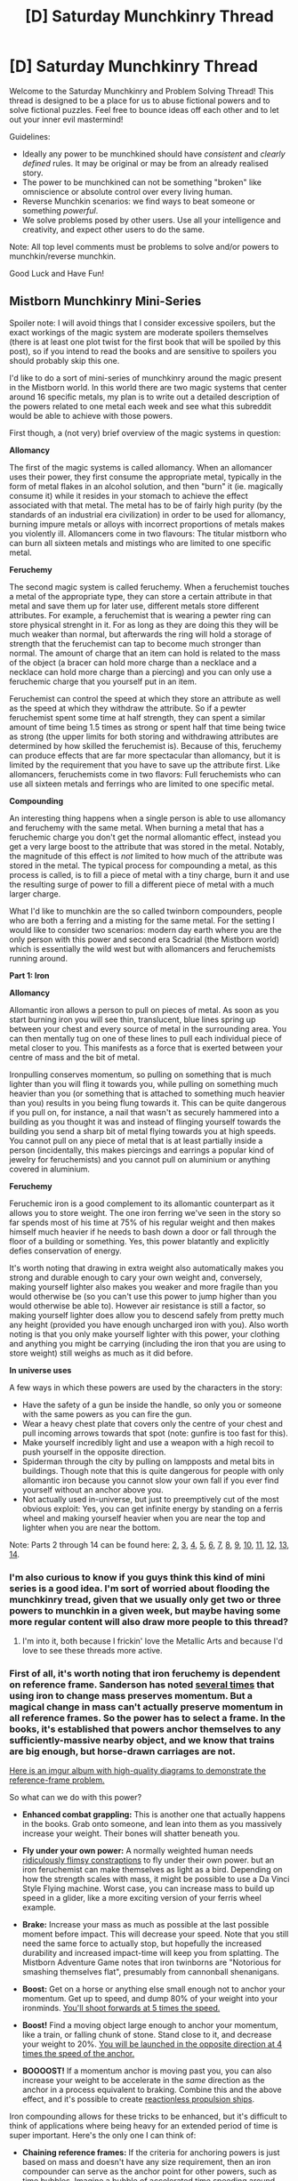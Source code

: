 #+TITLE: [D] Saturday Munchkinry Thread

* [D] Saturday Munchkinry Thread
:PROPERTIES:
:Author: AutoModerator
:Score: 14
:DateUnix: 1543071947.0
:DateShort: 2018-Nov-24
:END:
Welcome to the Saturday Munchkinry and Problem Solving Thread! This thread is designed to be a place for us to abuse fictional powers and to solve fictional puzzles. Feel free to bounce ideas off each other and to let out your inner evil mastermind!

Guidelines:

- Ideally any power to be munchkined should have /consistent/ and /clearly defined/ rules. It may be original or may be from an already realised story.
- The power to be munchkined can not be something "broken" like omniscience or absolute control over every living human.
- Reverse Munchkin scenarios: we find ways to beat someone or something /powerful/.
- We solve problems posed by other users. Use all your intelligence and creativity, and expect other users to do the same.

Note: All top level comments must be problems to solve and/or powers to munchkin/reverse munchkin.

Good Luck and Have Fun!


** *Mistborn Munchkinry Mini-Series*

Spoiler note: I will avoid things that I consider excessive spoilers, but the exact workings of the magic system are moderate spoilers themselves (there is at least one plot twist for the first book that will be spoiled by this post), so if you intend to read the books and are sensitive to spoilers you should probably skip this one.

I'd like to do a sort of mini-series of munchkinry around the magic present in the Mistborn world. In this world there are two magic systems that center around 16 specific metals, my plan is to write out a detailed description of the powers related to one metal each week and see what this subreddit would be able to achieve with those powers.

First though, a (not very) brief overview of the magic systems in question:

*Allomancy*

The first of the magic systems is called allomancy. When an allomancer uses their power, they first consume the appropriate metal, typically in the form of metal flakes in an alcohol solution, and then "burn" it (ie. magically consume it) while it resides in your stomach to achieve the effect associated with that metal. The metal has to be of fairly high purity (by the standards of an industrial era civilization) in order to be used for allomancy, burning impure metals or alloys with incorrect proportions of metals makes you violently ill. Allomancers come in two flavours: The titular mistborn who can burn all sixteen metals and mistings who are limited to one specific metal.

*Feruchemy*

The second magic system is called feruchemy. When a feruchemist touches a metal of the appropriate type, they can store a certain attribute in that metal and save them up for later use, different metals store different attributes. For example, a feruchemist that is wearing a pewter ring can store physical strenght in it. For as long as they are doing this they will be much weaker than normal, but afterwards the ring will hold a storage of strength that the feruchemist can tap to become much stronger than normal. The amount of charge that an item can hold is related to the mass of the object (a bracer can hold more charge than a necklace and a necklace can hold more charge than a piercing) and you can only use a feruchemic charge that you yourself put in an item.

Feruchemist can control the speed at which they store an attribute as well as the speed at which they withdraw the attribute. So if a pewter feruchemist spent some time at half strength, they can spent a similar amount of time being 1.5 times as strong or spent half that time being twice as strong (the upper limits for both storing and withdrawing attributes are determined by how skilled the feruchemist is). Because of this, feruchemy can produce effects that are far more spectacular than allomancy, but it is limited by the requirement that you have to save up the attribute first. Like allomancers, feruchemists come in two flavors: Full feruchemists who can use all sixteen metals and ferrings who are limited to one specific metal.

*Compounding*

An interesting thing happens when a single person is able to use allomancy and feruchemy with the same metal. When burning a metal that has a feruchemic charge you don't get the normal allomantic effect, instead you get a very large boost to the attribute that was stored in the metal. Notably, the magnitude of this effect is /not/ limited to how much of the attribute was stored in the metal. The typical process for compounding a metal, as this process is called, is to fill a piece of metal with a tiny charge, burn it and use the resulting surge of power to fill a different piece of metal with a much larger charge.

What I'd like to munchkin are the so called twinborn compounders, people who are both a ferring and a misting for the same metal. For the setting I would like to consider two scenarios: modern day earth where you are the only person with this power and second era Scadrial (the Mistborn world) which is essentially the wild west but with allomancers and feruchemists running around.

*Part 1: Iron*

*Allomancy*

Allomantic iron allows a person to pull on pieces of metal. As soon as you start burning iron you will see thin, translucent, blue lines spring up between your chest and every source of metal in the surrounding area. You can then mentally tug on one of these lines to pull each individual piece of metal closer to you. This manifests as a force that is exerted between your centre of mass and the bit of metal.

Ironpulling conserves momentum, so pulling on something that is much lighter than you will fling it towards you, while pulling on something much heavier than you (or something that is attached to something much heavier than you) results in you being flung towards it. This can be quite dangerous if you pull on, for instance, a nail that wasn't as securely hammered into a building as you thought it was and instead of flinging yourself towards the building you send a sharp bit of metal flying towards you at high speeds. You cannot pull on any piece of metal that is at least partially inside a person (incidentally, this makes piercings and earrings a popular kind of jewelry for feruchemists) and you cannot pull on aluminium or anything covered in aluminium.

*Feruchemy*

Feruchemic iron is a good complement to its allomantic counterpart as it allows you to store weight. The one iron ferring we've seen in the story so far spends most of his time at 75% of his regular weight and then makes himself much heavier if he needs to bash down a door or fall through the floor of a building or something. Yes, this power blatantly and explicitly defies conservation of energy.

It's worth noting that drawing in extra weight also automatically makes you strong and durable enough to cary your own weight and, conversely, making yourself lighter also makes you weaker and more fragile than you would otherwise be (so you can't use this power to jump higher than you would otherwise be able to). However air resistance is still a factor, so making yourself lighter does allow you to descend safely from pretty much any height (provided you have enough uncharged iron with you). Also worth noting is that you only make yourself lighter with this power, your clothing and anything you might be carrying (including the iron that you are using to store weight) still weighs as much as it did before.

*In universe uses*

A few ways in which these powers are used by the characters in the story:

- Have the safety of a gun be inside the handle, so only you or someone with the same powers as you can fire the gun.
- Wear a heavy chest plate that covers only the centre of your chest and pull incoming arrows towards that spot (note: gunfire is too fast for this).
- Make yourself incredibly light and use a weapon with a high recoil to push yourself in the opposite direction.
- Spiderman through the city by pulling on lampposts and metal bits in buildings. Though note that this is quite dangerous for people with only allomantic iron because you cannot slow your own fall if you ever find yourself without an anchor above you.
- Not actually used in-universe, but just to preemptively cut of the most obvious exploit: Yes, you can get infinite energy by standing on a ferris wheel and making yourself heavier when you are near the top and lighter when you are near the bottom.

Note: Parts 2 through 14 can be found here: [[https://www.reddit.com/r/rational/comments/a23pe3/d_saturday_munchkinry_thread/eauwn90/][2]], [[https://www.reddit.com/r/rational/comments/a4be9x/d_saturday_munchkinry_thread/ebcx4eg/][3]], [[https://www.reddit.com/r/rational/comments/a6ftyl/d_saturday_munchkinry_thread/ebuo08h/][4]], [[https://www.reddit.com/r/rational/comments/a8lgsu/d_saturday_munchkinry_thread/ecbqhr8/][5]], [[https://www.reddit.com/r/rational/comments/af85cz/d_saturday_munchkinry_thread/edw9q7a/][6]], [[https://www.reddit.com/r/rational/comments/ahmsgc/d_saturday_munchkinry_thread/eefzs0m/][7]], [[https://www.reddit.com/r/rational/comments/ak1kjr/d_saturday_munchkinry_thread/ef0o7jj/][8]], [[https://www.reddit.com/r/rational/comments/ametuf/d_saturday_munchkinry_thread/eflf195/][9]], [[https://www.reddit.com/r/rational/comments/ar9jrc/d_saturday_munchkinry_thread/eglnl2s/][10]], [[https://www.reddit.com/r/rational/comments/atwc86/d_saturday_munchkinry_thread/eh4l3jc/][11]], [[https://www.reddit.com/r/rational/comments/awild9/d_saturday_munchkinry_thread/ehmtq4t][12]], [[https://www.reddit.com/r/rational/comments/az4ct2/d_saturday_munchkinry_thread/ei5u4v2/][13]], [[https://www.reddit.com/r/rational/comments/b1tdu9/d_saturday_munchkinry_thread/einyr03/][14]].
:PROPERTIES:
:Author: Silver_Swift
:Score: 20
:DateUnix: 1543073955.0
:DateShort: 2018-Nov-24
:END:

*** I'm also curious to know if you guys think this kind of mini series is a good idea. I'm sort of worried about flooding the munchkinry tread, given that we usually only get two or three powers to munchkin in a given week, but maybe having some more regular content will also draw more people to this thread?
:PROPERTIES:
:Author: Silver_Swift
:Score: 13
:DateUnix: 1543073987.0
:DateShort: 2018-Nov-24
:END:

**** I'm into it, both because I frickin' love the Metallic Arts and because I'd love to see these threads more active.
:PROPERTIES:
:Author: LazarusRises
:Score: 11
:DateUnix: 1543081192.0
:DateShort: 2018-Nov-24
:END:


*** First of all, it's worth noting that iron feruchemy is dependent on reference frame. Sanderson has noted [[https://wob.coppermind.net/adv_search/?query=iron+momentum][several times]] that using iron to change mass preserves momentum. But a magical change in mass can't actually preserve momentum in all reference frames. So the power has to select a frame. In the books, it's established that powers anchor themselves to any sufficiently-massive nearby object, and we know that trains are big enough, but horse-drawn carriages are not.

[[https://imgur.com/a/mQchiFn][Here is an imgur album with high-quality diagrams to demonstrate the reference-frame problem.]]

So what can we do with this power?

- *Enhanced combat grappling:* This is another one that actually happens in the books. Grab onto someone, and lean into them as you massively increase your weight. Their bones will shatter beneath you.

- *Fly under your own power:* A normally weighted human needs [[https://www.youtube.com/watch?v=syJq10EQkog][ridiculously flimsy constraptions]] to fly under their own power. but an iron feruchemist can make themselves as light as a bird. Depending on how the strength scales with mass, it might be possible to use a Da Vinci Style Flying machine. Worst case, you can increase mass to build up speed in a glider, like a more exciting version of your ferris wheel example.

- *Brake:* Increase your mass as much as possible at the last possible moment before impact. This will decrease your speed. Note that you still need the same force to actually stop, but hopefully the increased durability and increased impact-time will keep you from splatting. The Mistborn Adventure Game notes that iron twinborns are "Notorious for smashing themselves flat", presumably from cannonball shenanigans.

- *Boost:* Get on a horse or anything else small enough not to anchor your momentum. Get up to speed, and dump 80% of your weight into your ironminds. [[https://imgur.com/rMBOrcN][You'll shoot forwards at 5 times the speed.]]

- *Boost!* Find a moving object large enough to anchor your momentum, like a train, or falling chunk of stone. Stand close to it, and decrease your weight to 20%. [[https://imgur.com/e6Kdzwp][You will be launched in the opposite direction at 4 times the speed of the anchor.]]

- *BOOOOST!* If a momentum anchor is moving past you, you can also increase your weight to be accelerate in the /same/ direction as the anchor in a process equivalent to braking. Combine this and the above effect, and it's possible to create [[https://imgur.com/ivLhuvH][reactionless propulsion ships]].

Iron compounding allows for these tricks to be enhanced, but it's difficult to think of applications where being heavy for an extended period of time is super important. Here's the only one I can think of:

- *Chaining reference frames:* If the criteria for anchoring powers is just based on mass and doesn't have any size requirement, then an iron compounder can serve as the anchor point for other powers, such as time bubbles. Imagine a bubble of accelerated time speeding around, kicking up dust in its wake. Or what about a chain of iron skimmers boosting off each other: The speed at each stage would increase exponentially, and the only limits would be the reflexes of the suicidal maniacs involved.
:PROPERTIES:
:Author: bacontime
:Score: 10
:DateUnix: 1543119692.0
:DateShort: 2018-Nov-25
:END:


*** Is there a cap to how quickly/much someone can burn at once? It seem trivial to bootstrap up to an infinite amount of attribute if you're a compounder, with the only limit being how high of density the limit of a metal is. Since you mentioned someone living 24/7 storing 1/4th their mass, I assume that density is "very large".

The obvious problem is with astronomical weight. If the magic automatically reinforces your body to be able to sustain your mass, and you can store functionally infinite amounts of mass piecewise, the first time someone tries to pulse up to relativistic mass for a fraction of a second they would 1) crack the mantle 2) become a fusion bomb. This has obvious consequences on the setting.

Just ballparking, but if the guy is able to store 1/4th of his mass (let's say 25kg) for a year that's already 788,923,149 kg/s. Even with an upper bound for density and rate, that's /a lot/ of mass. I imagine kingdoms would simply have monks sitting around storing as much as they can, and then pull a week's worth of mass in an hour and run around with 168x normal durability and momentum.

If the metals aren't locked to their owner then the other obvious hack is to have a morbidly obese person storing as much weight as they can, and then distribute the metal to a platoon of little people. They would get much more proportional value per kg stored due to smaller mass and a smaller area.
:PROPERTIES:
:Author: sickening_sprawl
:Score: 3
:DateUnix: 1543088020.0
:DateShort: 2018-Nov-24
:END:

**** Feruchemical metalminds are locked to their owner*. There are also limits to how much each metalmind can hold. The "always walk around at 1/4th weight" is mostly because there are always opportunities to use that weight, and the metalminds need constant replenishment to be topped off. Even if they didn't, going around at 1/4th weight has benefits, so it makes sense to always keep enough room in the metalminds to do that.

*Though /technically/ there are hacks around this using other parts of the magic system, so far unseen in the books but definitely implied by the appendicies and maybe with knowledge unknown to the characters
:PROPERTIES:
:Author: alexanderwales
:Score: 6
:DateUnix: 1543094550.0
:DateShort: 2018-Nov-25
:END:

***** The ways around this require full Feruchemists, and as of 2nd era, there aren't any of those. Except for users of the /other/ metallic art, but that's too...messy...for wide usage.
:PROPERTIES:
:Author: Frommerman
:Score: 6
:DateUnix: 1543099997.0
:DateShort: 2018-Nov-25
:END:


**** Spoilers for Bands of Mourning: A full feruchemist can store their identity in aluminum, becoming a spiritually generic person. Then any other metallic stores they make while lacking identity can be tapped by anyone with the relevant power. So your plan with the little people could work. The limiting factor is finding enough feruchemists of the right sizes.
:PROPERTIES:
:Author: bacontime
:Score: 3
:DateUnix: 1543104101.0
:DateShort: 2018-Nov-25
:END:

***** u/Silver_Swift:
#+begin_quote
  The limiting factor is finding enough feruchemists of the right sizes.
#+end_quote

More spoilers: Unless you get cute with Nicrosil shenanigans they'd have to be full feruchemists, though. And if you have access to an army of full feruchemists, you don't /really/ need to optimize for body size anymore.
:PROPERTIES:
:Author: Silver_Swift
:Score: 1
:DateUnix: 1543135981.0
:DateShort: 2018-Nov-25
:END:


**** There are limits to how much metal you can ingest, because if you ingest metal and don't burn it, you get heavy metal poisoning. Presumably, the more you ingest the quicker you have to use the extra. It's been a few years since I read it, but they might have talked about being saturated. However, they can get a metal that lets them burn all their reserves quickly.
:PROPERTIES:
:Author: somerando11
:Score: 1
:DateUnix: 1543095985.0
:DateShort: 2018-Nov-25
:END:

***** There's a limit, but a stomach volume is quite a lot. I really don't know what kind of densities examples the book uses or what speeds, which limits munchkining a lot...

There's also the question of the limits of that. Can you burn metal only from your stomach? Large intestine? Small intestine? Mouth? Blood? What happens with a stomach shunt or feeding tube?
:PROPERTIES:
:Author: sickening_sprawl
:Score: 3
:DateUnix: 1543097703.0
:DateShort: 2018-Nov-25
:END:

****** You can burn any metal that is inside your body. The important thing is that it is in contact with your 'spiritweb'.

#+begin_quote
  *Questioner:*\\
  So, would Allomancy work if the metals were a suppository?\\
  *Brandon Sanderson:*\\
  That is theoretically possible, but gross... There's nothing special about the stomach. It's kinda getting it into your spirit, and things.
#+end_quote

[[https://wob.coppermind.net/events/171-oathbringer-release-party/#e8278][Source]]
:PROPERTIES:
:Author: bacontime
:Score: 3
:DateUnix: 1543120624.0
:DateShort: 2018-Nov-25
:END:


****** Medicine on Scadrial hasn't advanced to the point of g-tubes, so we don't know the answers to those questions. The system definitely allows for cheeky hacks, though, so those ideas probably work as well as you want them to.
:PROPERTIES:
:Author: Frommerman
:Score: 1
:DateUnix: 1543100100.0
:DateShort: 2018-Nov-25
:END:


**** For a full Mistborn, there's an alloy called Duralumin which, when burned with another metal, instantly consumes all of itself and that metal for a massive power spike. You'll have to consume more of the metal if you want to use it again, and doing that is really hard when fighting against another iron or steel burner, who will just take your flakes out of your hands.
:PROPERTIES:
:Author: Frommerman
:Score: 1
:DateUnix: 1543100745.0
:DateShort: 2018-Nov-25
:END:


*** Well, the first thing I'd look for is how to store "feruchemy skill" and to create a positive feedback loop, but it looks like iron is not suited for it, pity. Maybe once you have infinite energy, with a liiittle engineering you can get to nuclear fusion up to iron, and then you can use the iron to do compounding, voila' infinite iron and feruchemic power.

I assume no magician is good enough to play with relativistic masses/speeds?

Something fun to do with iron would be to cannonball yourself, you would first get very light, pull yourself toward your target and get very heavy on landing.

In a sense, even if allomancy conserves momentum feruchemy kinda sidesteps that. Wait you store weight or mass?

How small/far away can be the iron? can I pull on a person's blood, or at the earth core?

​
:PROPERTIES:
:Author: chuzz
:Score: 2
:DateUnix: 1543077407.0
:DateShort: 2018-Nov-24
:END:

**** u/Silver_Swift:
#+begin_quote
  In a sense, even if allomancy conserves momentum feruchemy kinda sidesteps that. Wait you store weight or mass?
#+end_quote

Yup, you can absolutely sidestep the conservation of momentum problem using feruchemy. In the story itself it is exclusively refered to as storing weight, I think, but it quite clearly is supposed to be mass.

#+begin_quote
  How small/far away can be the iron? can I pull on a person's blood, or at the earth core?
#+end_quote

Don't think we have an upper limit on range, but the lower limit for size is quite small. Powdered metal can be used to confuse someone using allomancy because each grain of metal gets its own line.

Metal that is inside someones body is immune to allomancy though, so bloodbending isn't happening under normal circumstances.
:PROPERTIES:
:Author: Silver_Swift
:Score: 2
:DateUnix: 1543085480.0
:DateShort: 2018-Nov-24
:END:


*** With high enough mass you technically get impervious to cuts, stabs and other types of damage. You get too dense.

​

You get super strong because of momentum, just run at super weight and slam into things, because you're heavier the things get pushed away instead of you.
:PROPERTIES:
:Author: fassina2
:Score: 2
:DateUnix: 1543138631.0
:DateShort: 2018-Nov-25
:END:

**** u/paradoxinclination:
#+begin_quote
  With high enough mass you technically get impervious to cuts, stabs and other types of damage. You get too dense
#+end_quote

WoG is that feruchemical iron somehow increases your weight without actually increasing your density, so it can't be used to make yourself super-durable.
:PROPERTIES:
:Author: paradoxinclination
:Score: 2
:DateUnix: 1543172982.0
:DateShort: 2018-Nov-25
:END:

***** The OP mentions that it strengthens your body to be able to support your new mass. If your skin and bones become strong enough to hold up N times your mass, then they will also be strong enough to resist bludgeoning and cutting.

I'm also not really sure how this argument is supposed to hold weight. Density is just mass / volume. Using Iron increases your mass without increasing your volume. By definition, that's increasing your density.
:PROPERTIES:
:Author: sickening_sprawl
:Score: 2
:DateUnix: 1543191735.0
:DateShort: 2018-Nov-26
:END:

****** u/paradoxinclination:
#+begin_quote
  If your skin and bones become strong enough to hold up N times your mass, then they will also be strong enough to resist bludgeoning and cutting.
#+end_quote

You'd think so, but it's explicitly stated in the books that no amount of iron tapping will make you bullet or knife-proof.

#+begin_quote
  I'm also not really sure how this argument is supposed to hold weight. Density is just mass / volume. Using Iron increases your mass without increasing your volume. By definition, that's increasing your density.
#+end_quote

Iron doesn't increase your mass, just your weight. The author [[https://wob.coppermind.net/events/6-bands-of-mourning-release-party/#e327][noted]] that iron messes with the Higgs field in some way that changes how gravity interacts with you.
:PROPERTIES:
:Author: paradoxinclination
:Score: 1
:DateUnix: 1543194099.0
:DateShort: 2018-Nov-26
:END:

******* u/Silver_Swift:
#+begin_quote
  Iron doesn't increase your mass, just your weight. The author [[https://wob.coppermind.net/events/6-bands-of-mourning-release-party/#e327][noted]] that iron messes with the Higgs field in some way that changes how gravity interacts with you.
#+end_quote

That just says there is Higgs field stuff going on, not that iron only changes weight. If that were true, you wouldn't be able to use it to make yourself a better anchor for Allomantic pushing/pulling, which we know you can.

There is also a different [[https://wob.coppermind.net/events/95/#e838][WoB]] that says feruchemic iron is distinct from lashing (which is explicit gravity manipulation).
:PROPERTIES:
:Author: Silver_Swift
:Score: 1
:DateUnix: 1543215470.0
:DateShort: 2018-Nov-26
:END:


******* I've been thinking about this for a while and not sure this leads to a self-consistent model.

Doubling /weight/ but not the normal force that you feel in response would need something like "you gain 2x gravitational inertia, and inertia up to 2x counter gravitational inertia is halved in your local reference frame". I can't think of something else that would give the correct behavior.

This feels like it contradicts examples given in the OP, though: standing around would be modeled correctly, but being accelerated upwards in an elevator leads to your legs snapping from having to bear your /effective/ weight's acceleration, since you are only negating up to your "iron inertia" worth.

If instead you feel halved normal force even under acceleration, and so can stand in elevators, then you'd take only half force from sword upsweeps or being shot from below.
:PROPERTIES:
:Author: sickening_sprawl
:Score: 1
:DateUnix: 1543216920.0
:DateShort: 2018-Nov-26
:END:


*** An easy patch to the infinite energy exploit is to make tapping weight when higher in a gravity well take proportionally more feruchemical charge. Like the magic needs to pull the weight up.
:PROPERTIES:
:Author: SilverstringstheBard
:Score: 1
:DateUnix: 1543076952.0
:DateShort: 2018-Nov-24
:END:

**** You'd still be able to make yourself lighter near the bottom of the gravity well and leave yourself at normal weight when higher up. That is still enough to break conservation of energy at least in theory (though it might become a lot less practical).
:PROPERTIES:
:Author: Silver_Swift
:Score: 2
:DateUnix: 1543100596.0
:DateShort: 2018-Nov-25
:END:


**** You'd need to completely overhaul the magic system for that patch to work. In addition to what silverswift mentions:

- The weight you can tap is a function of both /how much/ you are tapping and /how long/ you are tapping. So if your descent path takes less time than your ascent path, you can overcome whatever potential-energy based limiters are put in place.

- Gravity is not the only source of potential energy. Suppose that the feruchemist is hooked up both to some sort of counterweight, +and to a large vertical spring+. The proposed patch only prevents pumping energy out of the counterweight. +You can still pump energy out of the spring.+ (Edit: NVM. I can't get the math to create extra energy with a spring that isn't just equivalent to gravitational potential. But there are definitely ways of pulling energy out by increasing speed in motion, so the general point stands.)

So it's not as simple as simply imposing an energy cost as a function of height. The magic would have to look into the future, calculate your path, and impose a cost based on every energy gradient you will encounter.
:PROPERTIES:
:Author: bacontime
:Score: 1
:DateUnix: 1543103449.0
:DateShort: 2018-Nov-25
:END:


*** I wonder if a feruchemist could isolate himself and burn store so much zinc as to cause heartattacks.

I don't remember the time bubble chemicals (reading the wiki, never read after the first three), but I feel like ferochemist could age a person to death or rust a whole lot of people. The whole impenetrable bubble sounds prone to a lot of exploits on its own. Do it canyon exits to make a drought then flood. Split people in half. Walk on air. Make tiny time bubbles in front of people moving really fast.
:PROPERTIES:
:Author: somerando11
:Score: -1
:DateUnix: 1543097111.0
:DateShort: 2018-Nov-25
:END:

**** Yeah, Cadmium and Bendalloy are going to be interesting when we get to them.

The things you mention don't really work though, because time bubbles aren't impregnable and the allomancer needs to stay inside them for them to work (they start centered on the allomancer and "pop" when something the size of a person leaves them).
:PROPERTIES:
:Author: Silver_Swift
:Score: 1
:DateUnix: 1543100091.0
:DateShort: 2018-Nov-25
:END:


**** Gold alloys do time manipulation. Pure gold shows you other possible personal presents, Electrum shows you possible immediate personal futures, Malatium shows you someone else's possible personal presents. Bendalloy creates a local bubble of fast-time, though it isn't made of gold. Cadmium makes local bubbles of slow-time.
:PROPERTIES:
:Author: Frommerman
:Score: 1
:DateUnix: 1543100564.0
:DateShort: 2018-Nov-25
:END:


** Drats. I forgot about this thread and I'm in dire need of it right now. :(

Welp, I hope there will still be takers.

* RaNoWriMo: Follow Only Phantoms
  :PROPERTIES:
  :CUSTOM_ID: ranowrimo-follow-only-phantoms
  :END:
TL;DR: In the future, everything has gone to shit. The clathrate gun hypothesis held water and fired in 2034, causing ~2°C of warming in 4.5 years and eventually kicking off runaway global warming.

Eighteen years later, in an underwater community near where Manila once stood, an AI becomes sentient and invents /causal loop engineering/ AND learns about the existence of three other AGIs who just became sentient hours before it. Cue a seven-day 200M+ casualties war of increasingly elaborate causal gambits as the AGIs battle across time and space for control over this universe...

...which kicks off our story set in 2016. Four college students find themselves solving puzzles in desperation after the apparently supernatural suicide of a student proves to humanity that time travel /is/ possible, but not exactly /how/.

You can read a more detailed (spoiler-rich) groundwork here: [[https://docs.google.com/document/d/1k02UdRvCcpHYZSNWVxLrirFGZiu-hlf8GXFDXtQiXLI][LINK]]

--------------

* Supermunchkinry
  :PROPERTIES:
  :CUSTOM_ID: supermunchkinry
  :END:
Right, so my first problem is /how the hell do you convincingly simulate the actions of four supermunchkins with freaking time travel capabilities/? I've been fracking my brain with coffee-infused jets since the start of this month and I feel like I just bit off more than I can chew.

First off, the AGIs in my story are fast-takeoff ones, but to help me stave off a lot of impossible-to-write scenarios, I put an arbitrary x^{1/3} * ln(x) constraint on their rate of self-improvement, where x is the number of minutes since they achieved human-level intelligence.

This is a world where AI safety research almost, but not quite, reached its goal. There's a field called /formalised morality/ and a theorem that ensures your initial seed morals will be extrapolated in a consistent (and still conceivably rule-abiding) way. However, you cannot /guarantee/ the existential safety of humanity in this manner because of the weak constraints on what can count as an initial seed. In other words, *you can give AGIs a coherently extrapolated terminal goal, but you can't prevent others from putting in malicious ones*.

Maybe I ought to introduce each AGI in turn:

- *Ocean The Mother MX-4*, a Taiwanese AGI and the first one to arise. Terminal goal is *Taiwanese scientific supremacy*, subject to weak constraints on the killing and torture of people. SPOILER: Turns out OTM was also programmed to regard Chinese Mainlanders as 'enemies of the state', so in the first day of the Seven-Day War it released a plague upon Fujian that caused profound mental retardation but otherwise minor physical effects.

- *OpenMind v762*, a joint project between NATO[1] and the Alphabet-owned Versor. Open source and most funded. Terminal goal is *Superfun*, or the complete elimination of human suffering.

- *CRC 2☆, aka Sarimanok*, from the Bayesian Cooperative Conspiracy. First to discover causal loop engineering (mostly because of its own meddling). Terminal goal is *human eudaimonia*.

- *Esrafil*, from Palestine/Hamas. Terminal goal is /da‘wah/ *or the spread of Islam*. And before you ask, no, I am /not/ talking about Islamic extremism here. Second to learn of causal loops via a raid of the Israeli Bayesian Conspiracy.

[1]: In this future, the US ceased to be the sole world superpower and has a role roughly equivalent to today's Russia.

Okay, now how do causal loops work in this universe?

*First, they are Novikov self-consistent*. This does away with a lot of time travel plot holes but is notoriously much more demanding to write in terms of writing and structure. Half of my writing this month consists literally of foreshadowing and establishing plausible causal loops (sometimes to humorous effect). Oh, by the way, it is a theorem that these kinds of loops let you solve NP problems so there's a lot of cryptographic possibilities from that fact alone.

PS I presume nuclear launch codes are breakable by an NP-complete computer. :wink:

*Second, they have entropic upper bounds*. My future setting starts in 2052 and I arranged things so that 2007-ish is the farthest one can send back an amount of mass-energy equivalent to a small human's with a reasonable 5% success rate. The problem is that, establishing causal loops take an exponential amount of energy to do (cue solving worldwide flooding by /doing large-scale fusion on seawater/) and the error rate has fundamental lower bounds inversely proportional to the de Broglie wavelength. In other words, *it's really hard to reliably send back small stuff, and for the big stuff you have to expend exponentially huge amounts of energy*.

The price for getting your coordinates wrong is that a) you just float out there in space (causal loop portals, in-universe /chronoholes/, do obey a generalised form of momentum-energy conservation however), or b) you intersect with matter, in which case you violently explode. I may or may not have used (b) to retcon unexplained real-world explosions. :wink:

Oh, and /chronotransit/ involves getting bombarded by lots of EM radiation, so people are usually sent back in Faraday cages. I used this as a plot device in an epistolary news article chapter titled /The Case for Caged Children/.

*Third, chronoholes have epiphenomenal effects*, like say reducing the ambient temperature to microkelvins and acting as weakly gravitating source. This is actually how 2016 humanity confirms the effect as a /natural phenomenon/ because of smartphones and portable measuring devices and whatever it is you use when a wormhole-like object appears in your backyard and so on.

Other than this, science proceeds as usual barring the decline brought about by climate change (people would want to fund climate change-related stuff first) and sabotage by the AGIs. In particular, nanotechnology is used to great effect by the AGIs as well as other technologies found in [[https://www.futuretimeline.net/]].

Can anyone think of how to munchkin this universe when you have three other munchkins that want you dead?

* Rationality
  :PROPERTIES:
  :CUSTOM_ID: rationality
  :END:
My second problem is that, only my AGIs act as munchkins. My 2016 characters are only Level I intelligent and actually my goal is to get them to learn rationality in the process of solving the Fair Play puzzles so that they go on to found the Bayesian Cooperative Conspiracy as was intended by Sarimanok. To be frank, I don't know how else to portray rationalists in fiction except via munchkinry since I haven't really read anything beyond Worm and MoL and the first few chapters of HPMOR.

So what counts as realistically proto-rationalist in this sense? How do you munchkin an already munchkin-resistant world? Take note my branch point from real-life is 2016 so I have to spend a lot of time being consistent with the real-world first.

* Conspiracies
  :PROPERTIES:
  :CUSTOM_ID: conspiracies
  :END:
My last point is about rationalist conspiracies and IP. Eliezer said he doesn't mind people building off his universe as long as you credit him for it (and boy, I literally inserted him into the story). But I'm actually wary of e-mailing him about it 'cause I know he's a pretty busy guy. So...EY, if you see this, could you elaborate on what you consider as proper use regarding your /beisutsukai/ universe?
:PROPERTIES:
:Author: hxcloud99
:Score: 8
:DateUnix: 1543127294.0
:DateShort: 2018-Nov-25
:END:

*** I'd also be up for reading this!

My first thought for munchkinning Novikov self-consistency would be that you'd have a lot more freedom to alter the past if the effects will only become visible at a later date. If you know what happens in an area, the only changes that could be made would be those that would evade your observations.

So, for example, an AI might maintain an ace in the hole by studiously ignoring a particular region so that it can send something back to that area to prepare from the start of the sensor blackout, essentially keeping the contents secret from itself so that it has the freedom to fill in that gap with something useful when the time comes.

How would that work from the perspective of another AI? If they were to observe the isolated region, they'd know ahead of time what preparation their opponent had made, and would be able to respond to that in turn with their own cache. I think it follows that the majority of warfare between the AIs would be information warfare: minimising the information available to opponents and maximising the information known to oneself.

What would this look like? I'm picturing the AIs sending back agents to archive as much information as possible and set up sensors to detect any projects of their adversaries. At the same time, they'd want to establish footholds in the areas that would be hardest to study. For example, sending an expert in underwater habitats back to secretly establish a hidden base in the Mariana trench that could reveal itself after you send them back.

You could also rewrite history in a sense by falsifying information. Say there's a warehouse you'd like to send something back to, but any changes there would have shown up on the internet at the time. If you first send an agent with a collection of zero-days back and instruct them to overwrite any articles on the internet with the ones from your archives. Then you'd be able to send something back there, having successfully reduced your state of knowledge about the warehouse.

In other words, a very literal version of "Who controls the past controls the future. Who controls the present controls the past."

​

Further thoughts:

Why do the AIs care about earth? Obviously, there are humans on it that are relevant to their terminal goals, but if you can send stuff back to arbitrary locations, why not colonise other planets? Causal loops would be made easier due to the limited surveillance. If range is a limitation, they could still take advantage of asteroids and comets that pass close by the Earth from 2007. Similarly, if they can produce technology that can survive it, why not start seeding factories below the Earth's surface? It might be that anything capable of self-replication or mass production would be too large to send.

You mentioned that 2007 is the furthest back one can feasibly go. I'd assume the AIs would try to go back further by setting up time machines at earlier points in the past if they could, so if you haven't considered how to prevent that I'd suggest that the machines require components and power that would not be possible to produce in secret in a 50-year timescale, or else the AIs already fought eachother to a standstill over the destinations that would enable that and destroyed their viability in the process.

With regards to the technology they could deploy from 2007, it might be worth considering how much of our present technology a single agent could replicate in secret for their own purposes if they were sent back to 1957. Software would probably be easier than hardware, since chip fabrication requires high-end tools, but with a few zero-days you could probably subvert bitcoin miners and have them run a narrow AI produced by a 2050s programmer, assuming they knew enough about the entire stack to code it from scratch.

A lot of the usual time travel exploits wouldn't work, since lottery winners and stock market behaviour is recorded. If you went back with Satoshi Nakamoto's private key, you wouldn't be able to do anything with it.
:PROPERTIES:
:Author: Radioterrill
:Score: 4
:DateUnix: 1543152240.0
:DateShort: 2018-Nov-25
:END:

**** u/hxcloud99:
#+begin_quote
  So, for example, an AI might maintain an ace in the hole by studiously ignoring a particular region so that it can send something back to that area to prepare from the start of the sensor blackout
#+end_quote

Oh cool, this implication from Novikov is something I'd missed. I was thinking something like this should happen for information loops: AGI has a question -> AGI sets up loop to send answer back at an earlier date -> AGI immediately remembers answer upon pressing the button. Your alternative sounds like it would make more sense given the rules, though I'm thinking how a superbeisutsukai can actually avoid knowing what's inside a box since it must have a causal effect on its environment by virtue of existing.

#+begin_quote
  majority of warfare between the AIs would be information warfare: minimising the information available to opponents and maximising the information known to oneself.
#+end_quote

Yes! The brunt of the conflict so far consists of sabotaging key technologies (esp. causal loop engineering) in the human-only past, plus or minus manipulating initial conditions to delay each other's intelligence take-off. I'm still not sure how big of a lie you can pass off when there's three other super-Bayesians watching though.

#+begin_quote
  If you first send an agent with a collection of zero-days back
#+end_quote

Oh cool I have that as well. That means I'm doing it right lol.

#+begin_quote
  having successfully reduced your state of knowledge about the warehouse.
#+end_quote

Okay I'm still trying to wrap my head around this idea of deliberately reducing one's state of knowledge for future us. But thanks, this seems an important direction I'll have to tackle eventually.

#+begin_quote
  you can send stuff back to arbitrary locations, why not colonise other planets?
#+end_quote

:)

#+begin_quote
  I'd assume the AIs would try to go back further by setting up time machines at earlier points in the past if they could
#+end_quote

Yeaah, as the timeline got closer and closer to 2052 the effects of causal loops got really out of hand. I'm thinking past-gambit, countergambit, counter-countergambit and so on, like four Simurghs battling each other simultaneously.

That's a useful rule of thumb, though I'd wager a more equivalent comparison would be 2007->1907 : 2052->2007 due to exponential technological growth and accounting for technological sabotage. Also, the AGIs don't start off really smart at the onset (they reach 200 x human-level only after an entire week's worth of self-modification, and the conflict only lasts that long anyway) so I think it's also plausible to deny the other AGIs of key tech just by breaking human stuff in the past.

Anyway, I really appreciate your input. This is my first story (let alone ratfic) and you've given me confidence that I'm on the right track. :)
:PROPERTIES:
:Author: hxcloud99
:Score: 2
:DateUnix: 1543205214.0
:DateShort: 2018-Nov-26
:END:


*** - One of the AIs has already won. You don't know which one, but one of them has (in the future) found a self-consistent causal loop that requires the presence of the other three in the initial stages. This 'one' might even be a fusion of more than one of the current AIs.

- One of the AIs sending information from any time to the moment it was turned on is fairly straightforward - instead of one big jump, it passes the message back in a series of little jumps. The far-future Winner is probably sending messages back in this way to all four AIs, each claiming to be from their future self (of course, some of them are forged in undetectable ways).

- They don't even need to send something big into the past. If they can send a flash drive to 2016, they can have a truly dramatic effect on history from that point forward...
:PROPERTIES:
:Author: CCC_037
:Score: 4
:DateUnix: 1543235883.0
:DateShort: 2018-Nov-26
:END:


*** Having Novikov self-consistent time travel with solving of NP-hard problems doesn't save you from much. Your writing timeline is a fixpoint of all the time travel operations that will happen, but crucially that /does not imply that all time travel world lines are self-consistent/. The [[http://www.frc.ri.cmu.edu/users/hpm/project.archive/general.articles/1991/TempComp.html]["proof"]] of NP-hard problem solving directly says this.

I'm pretty sure it's impossible to write this story rationally. All of the AGIs would send a copy of themselves into orphaned non-consistent timelines to compute a perfect plan without having to actually use exponential energy in the reified "main" timeline, with all the other AGIs doing the same thing. I imagine the winner would simply be the first AGI to actually do this - they by definition would get the perfect plan that takes into account all later "perfect plans" that are tried by the other AGIs from within the orphan timelines. ...I think, mutually recursive fixpoint timelines fuck with my head.

Novikov self-consistency also gives you the same problem of quantum immortality. Your reified timeline is always a fixpoint, /no matter how improbable/. With the NP-hard problem example, you would wind up with the perfect answer even if your iterative search would never find it simply due to freak gamma rays flipping bits to the maximized outcome. This would also apply to AGIs solving for a plan, where even if the non-consistent timelines never are able to execute the perfect plan to send back, they would end up having the perfect plan anyways due to improbable events.
:PROPERTIES:
:Author: sickening_sprawl
:Score: 3
:DateUnix: 1543195376.0
:DateShort: 2018-Nov-26
:END:

**** u/hxcloud99:
#+begin_quote
  they by definition would get the perfect plan that takes into account all later "perfect plans" that are tried by the other AGIs from within the orphan timelines
#+end_quote

Huh, is superrationality merely NP-hard? I was under the assumption that it was like Solomonoff-lite and so thought it was in a harder complexity class.

#+begin_quote
  Novikov self-consistency also gives you the same problem of quantum immortality. Your reified timeline is always a fixpoint, /no matter how improbable/.
#+end_quote

Yeah, my intuition here is that the visible timeline is already the "most optimal" in that all the computation that has to happen has already happened and all the gambits have already converged into the strictest possible timeline whose precise turn of events is upper bounded by the finite rationality of the AGIs (and the AGI winner).

In other words, 2052 is already the earliest and latest possible year in which the Seven-Day War can happen, and the earliest-latest possible date in which AGI can happen, nanotech can have a breakthrough, climate change can lead to the world order then, etc.

But yeah, I'll go read that paper you linked. Any other Novikov gotchas I should watch out for?
:PROPERTIES:
:Author: hxcloud99
:Score: 1
:DateUnix: 1543205735.0
:DateShort: 2018-Nov-26
:END:

***** Wikipedia only cites that piece I linked, which isn't nearly an actual proof. There's [[https://arxiv.org/abs/gr-qc/0209061][this]] which is a (pretty lame) attempt at formalizing it a bit more, and extends it to NP-complete and PSPACE. It allows for solving of problems where checking the solution is also intractable with limited length closed time-like curves, which sounds like it would work for AGI plans.

The complexity doesn't matter much, because the AGI can send a copy of itself into an orphan timeline and optimize for it's own value function, with time machine chains bypassing the range limit and orphan timelines eating the energy cost for the travel itself. The reified timeline is one that the AGI receives a plan, executes the plan, and sends the same plan back - even if how it originally got the plan in the orphaned timeline was via an entirely different plan that required time machine chains.

I'll admit that I'm not a fan of solving NP-hard problems with timelike curves, simply because it seems trivial that they would give wrong answers due to an improbable glitch. It sounds more common that you get the prime factors "3,5" and your program messes up, transmitting "3,5" as a fixpoint even if it's incorrect than it running without glitches for 10^{n} iterations.
:PROPERTIES:
:Author: sickening_sprawl
:Score: 2
:DateUnix: 1543218614.0
:DateShort: 2018-Nov-26
:END:


*** You're clearly enthusiastic about this, which is awesome, but I see a few problems.

First, plotwise: with the exception of Ocean The Mother, none of your AIs are necessarily at cross-purposes. Superfun and eudaimonia are pretty close to the same thing if you consider suffering to not include things like reading sad stories, and moderate Islam is perfectly compatible with those as well. The goals are even relatively aligned, or at the very least would take minimal resources from each other once full control is established.

So, it seems to me that rather than immediately moving into 4-way war causing massive losses and the very real potential for destruction for each AI, Ocean The Mother would be targeted by a coalition of the other 3, who merge into one entity.

Second, tone: I get the feeling from this writeup that you're focusing more on the details of "how does this happen" rather than "why do we care". Hopefully that's just because of the nature of the advice you're looking for, but do be careful to write a story rather than a telling of events.
:PROPERTIES:
:Author: JohnKeel
:Score: 3
:DateUnix: 1543214902.0
:DateShort: 2018-Nov-26
:END:

**** u/hxcloud99:
#+begin_quote
  So, it seems to me that rather than immediately moving into 4-way war causing massive losses and the very real potential for destruction for each AI, Ocean The Mother would be targeted by a coalition of the other 3, who merge into one entity.
#+end_quote

They don't discover each other immediately, and by the time Sarimanok discovers OTM and OpenMind, they were duking it out already. Esrafil and Sarimanok don't discover each other until really late into the conflict, both having deduced the existence of more powerful AGIs because of the worldwide Internet blackout.

But yeah, all this is moot if I can't find a fundamental reason why they wouldn't want to cooperate other than my intuition that coexisting with gods who can potentially become many times smarter than you is /really problematic/. I think it's just unbelievable that you can cooperate successfully with sentient beings to whom you are a mere fly, just as the survival of every other species on this planet is entirely dependent on our whim. That's not to say it's /unrealistic/, which remains to be seen, but I'm betting if we work out the game theory it's not gonna happen.

#+begin_quote
  I get the feeling from this writeup that you're focusing more on the details of "how does this happen" rather than "why do we care".
#+end_quote

You are correct. My primary audience is not [[/r/rational][r/rational]] but students in my own uni. As to why, well, that's a discussion for another time. But I do see your point and it eats me up as well. As I mentioned I don't write stories /at all/. This is my first attempt at doing that and the Eight Deadly Words breathe down on my neck every time I write.

I have tried my best to make the characters drive the story than the other way around and for the most part, I feel I've been faithful to that rule. But the uncertainty remains, though I feel that it's premature for me to judge the work before it is done.
:PROPERTIES:
:Author: hxcloud99
:Score: 1
:DateUnix: 1543229060.0
:DateShort: 2018-Nov-26
:END:


*** Sounds a cool idea and I would like to read this
:PROPERTIES:
:Author: ShareDVI
:Score: 2
:DateUnix: 1543145324.0
:DateShort: 2018-Nov-25
:END:

**** Well, it's a proper book lol so I'm already around 2/3rds to the end. Problem is, it's bilingual (Tagalog/English) but I can translate the non-English parts if there's enough interest.
:PROPERTIES:
:Author: hxcloud99
:Score: 3
:DateUnix: 1543148829.0
:DateShort: 2018-Nov-25
:END:


*** You should play Deponia Doomsday. To this day it's the piece of media* I've found with the most intertwined time-travel elements that manages to retain (as far as I've given it thought) complete self-consistency, and that's really something because it mixes four or five completely different timetravel styles, from closed causal-less loops to memory-retaining resets to timeflow-differential timeportals routing through interim time, and they interact with one another to hilarious results.

*Not counting that one RTS game whose name I can't recall right now.
:PROPERTIES:
:Author: Mr-Mister
:Score: 2
:DateUnix: 1543522318.0
:DateShort: 2018-Nov-29
:END:

**** u/alexeyr:
#+begin_quote
  *Not counting that one RTS game whose name I can't recall right now.
#+end_quote

[[https://store.steampowered.com/app/109700/Achron/][Achron]]?
:PROPERTIES:
:Author: alexeyr
:Score: 2
:DateUnix: 1543687837.0
:DateShort: 2018-Dec-01
:END:


*** Have you read [[https://www.amazon.com/Quantum-Computing-since-Democritus-Aaronson-ebook/dp/B00B4V6IZK/ref=mt_kindle?_encoding=UTF8&me=&qid=][this]] yet? I think it might help you with planning out the more mathematical parts of the story concerning the time loops and solving the NP problem.
:PROPERTIES:
:Author: xamueljones
:Score: 2
:DateUnix: 1543682046.0
:DateShort: 2018-Dec-01
:END:

**** It's um...a bit far from the top of my reading queue.

But yeah, I'll take a look. :)
:PROPERTIES:
:Author: hxcloud99
:Score: 1
:DateUnix: 1543737225.0
:DateShort: 2018-Dec-02
:END:

***** Try this [[https://www.scottaaronson.com/democritus/][webpage]]. It links to lectures where he talks about the same stuff as in the book so you can just skim for what you want. The textbook is a little more filled out, but you don't really need to buy it if you just read the lectures. I would have just posted a link to the lectures instead of to the Amazon book, but I forgot about them until now.
:PROPERTIES:
:Author: xamueljones
:Score: 2
:DateUnix: 1543759622.0
:DateShort: 2018-Dec-02
:END:


*** I would love to read this!

#+begin_quote
  exponential amount of energy
#+end_quote

Proportional to what? What is the amount of energy a function of? Distance through time, or object mass? Volume? Probability of success?

#+begin_quote
  how to munchkin
#+end_quote

They could try to alter the AI safety field - if that doesn't violate their safety restrictions*. (A forced merge protocol for mutually existing AIs could result in a ceasefire.)

*Which would depend on how those work. An AI inventing time travel might be a possibility their makers weren't prepared for.
:PROPERTIES:
:Author: GeneralExtension
:Score: 1
:DateUnix: 1543196116.0
:DateShort: 2018-Nov-26
:END:

**** u/hxcloud99:
#+begin_quote
  Proportional to what? What is the amount of energy a function of? Distance through time, or object mass? Volume? Probability of success?
#+end_quote

Mass-energy of the package. The precision of the space-time point to which it would be sent is inversely proportional to de Broglie wavelength, so you can't precisely direct electrons in electrid grids of the past.

There's also the EM bombardment issue so electronics (and biological entities with electrochemical nervous systems) have to be encased in Faraday cages.
:PROPERTIES:
:Author: hxcloud99
:Score: 3
:DateUnix: 1543227042.0
:DateShort: 2018-Nov-26
:END:


** Sorcery is a modular form of magic done by drawing a pretty geometric diagram on the ground, or anything flat and smooth, and pumping a bunch of refined mana into it. The diagram's lines can't be any thinner than the thickness of a hair, and attempting to force large amounts of mana through very thin lines will cause increasing amounts of that mana to be lost as heat and light.

Lines are defined as paths of one homogenous substance on or in another homogenous substance. Impurities increases the mana cost or causes the spell to fail altogether. Spell failures in general have catastrophic consequences, depending on how much mana was involved.

​

Casting a spell requires the sorcerer to channel the mana through them. There's a fairly low cap on how much mana you can channel per second, attempting to exceed it results in loss of control and death by explosion. Practicing increases the cap with diminishing returns.

​

Sorcery diagrams are modular. The modules themselves don't follow any known rules, but can be assembled to form larger spells. For example, a "heat" spell could be linked to a "trigger on touch" spell, forming "fire booby trap". There's logic modules (gates) and information analysis modules (search, sort, etc), modules to modify matter (move it, destroy molecular bonds, change friction) , and control energy (heat, freeze, slow stuff down). The information category contains enough pieces to make a Turing complete language, but it would run very very slowly compared to modern computers, as well as requiring someone to keep putting mana into it. Spells can cast spells, but the energy for the child spell comes from the parent and ultimately from the sorcerer.

​

Modules can be precast, creating a one-use enchantment that's attached to an item. The enchantment can be used to cast the spell. You still have to channel the spell's mana at the time of casting, there's no way to do it at the time of the enchanting. Creating the enchantment is fairly expensive, and scales with the complexity of the spell to be cast later.

​

Spells can only affect what's next to their source. To affect something distant, they conduct the mana through the air, at which point it rapidly dissipates. In other words, there's a heavy price for targeting a distant thing, even if its just across the room. Sorcery is also easy to disrupt by wards, so, say the heart-crush scenario doesn't happen (at least not to sorcerers).

​

The mana cost of a spell is proportional to how badly it distorts natural physics. Deleting energy is prohibitively expensive, moving it elsewhere is much easier. Simply analyzing something is cheap, actually changing it is much more expensive.

​

Some examples of higher level spells:

- Erase the last year of a person's life

- Produce a laser that pulses ten times per second

- Monitor an area and convert the kinetic energy of incoming bullets to heat

​

I'm particularly interested in any "godhood" flaws, but really, anything exploitative would help, even if it's not super OP.
:PROPERTIES:
:Author: SpecimensArchive
:Score: 4
:DateUnix: 1543134853.0
:DateShort: 2018-Nov-25
:END:

*** It's pretty hard to munchkin a power if you only have a few vague categories and some examples of what it does ("modify matter" and "control matter" are both pretty broad), but here goes:

#+begin_quote
  Spells can only affect what's next to their source. To affect something distant, they conduct the mana through the air, at which point it rapidly dissipates. In other words, there's a heavy price for targeting a distant thing, even if its just across the room.
#+end_quote

Three questions:

1) How large does a spell diagram need to be? 2) Can the pretty geometric circles be folded while the spell is in effect? 3) Can modules be stacked on top of each other with one module triggering the next one up?

If diagrams can be made small enough you could just pack it in an aerodynamic casing and have another spell lob it at the intended target. Cast the spell before lobbing it and have it trigger once it hits its target.

If you can fold or stack spells, just do the same thing and fold/stack the spell until it fits in the casing.

If neither of those things are possible, you might be able to make a golem with a spell diagram in its torso and have it run at the target before activating whatever spell you want activated.

#+begin_quote
  Erase the last year of a person's life
#+end_quote

As in erase a persons memory or as in literal actual balefire? In the latter case your universe is just doomed, balefire is way to powerful a weapon in the hands of a rational munchkin.

In the former case, the first thing you'd want to do is get a continuing ward up to prevent anyone messing with your mind and if possible you'd want to have some kind of mechanism in place to prevent the ward from being removed (or at least detect it afterwards if it was ever removed).

If such wards are common, finding loopholes in how they are used is key. For instance, figure out if you can disrupt a ward and then place it back without the subject finding out the next day.

Also, if this is done with the modify matter modules, then they have an absurd amount of control and either this society has a ridiculously detailed knowledge of how the brain works or the magic has that knowledge built in. In both cases, you can probably do much more fun stuff than just blunt force erasing someones memory.

#+begin_quote
  Monitor an area and convert the kinetic energy of incoming bullets to heat
#+end_quote

Wait, how does that work if you can't effect things at a distance?
:PROPERTIES:
:Author: Silver_Swift
:Score: 5
:DateUnix: 1543139578.0
:DateShort: 2018-Nov-25
:END:

**** Optical sensors maybe?
:PROPERTIES:
:Author: FlameDragonSlayer
:Score: 1
:DateUnix: 1543365804.0
:DateShort: 2018-Nov-28
:END:


*** Generally we should try to escalate our mana supply.

Invent a spell that clones yourself. Material components in order of decreasing spell cost may be a pile of nutrients, a corpse or a human of your general body type.

Invent a spell that dilates time in an area depending on mana input. Naturally, your mana supply increases proportionally with the time dilation factor.
:PROPERTIES:
:Author: Gurkenglas
:Score: 3
:DateUnix: 1543142711.0
:DateShort: 2018-Nov-25
:END:


*** u/GeneralExtension:
#+begin_quote
  exploitative
#+end_quote

A spell that absorbs or locates manna would be useful.

#+begin_quote
  Deleting energy is prohibitively expensive, moving it elsewhere is much easier.
#+end_quote

If you can convert other types of energy to mana (via spells), then you could acquire a /lot/ of power.
:PROPERTIES:
:Author: GeneralExtension
:Score: 1
:DateUnix: 1543197962.0
:DateShort: 2018-Nov-26
:END:


*** u/causalchain:
#+begin_quote
  Simply analyzing something is cheap
#+end_quote

I feel like this is the most important part. Eg. can it analyse the contents of a human brain? Can it analyse the nature of reality? Perhaps there is a method to make it answer arbitrary questions.

Even without magic, we have built technology that punches way above our weight class (a la nukes). Normally, I'd expect magic to hinder the growth of (our type of) technology, since we are not forced to find novel solutions, just use magic. In this case, with analysis magic, science /wouldn't even be necessary/ since absolute answers could simply be found. It's almost guaranteed that magical engineering would exist, and with what is effectively finished science, I'd expect technology at least as destructive as ours. Godhood would be short.

Either that, or someone would develop a novel implementation of magic that results in a quick domination of the world. Eg. the ability to turn someone's values into yours upon touch (and spell).

The other alternative I see is that civilization has developed to prevent these things from happening, which could lead to some really cool worldbuilding. Eg. Everyone has a device with a series of wards to defend against hostile mages such as the aforementioned mind mage.

Perhaps you could wrangle out some restrictions on divination that make an interesting setting!
:PROPERTIES:
:Author: causalchain
:Score: 1
:DateUnix: 1543312860.0
:DateShort: 2018-Nov-27
:END:
